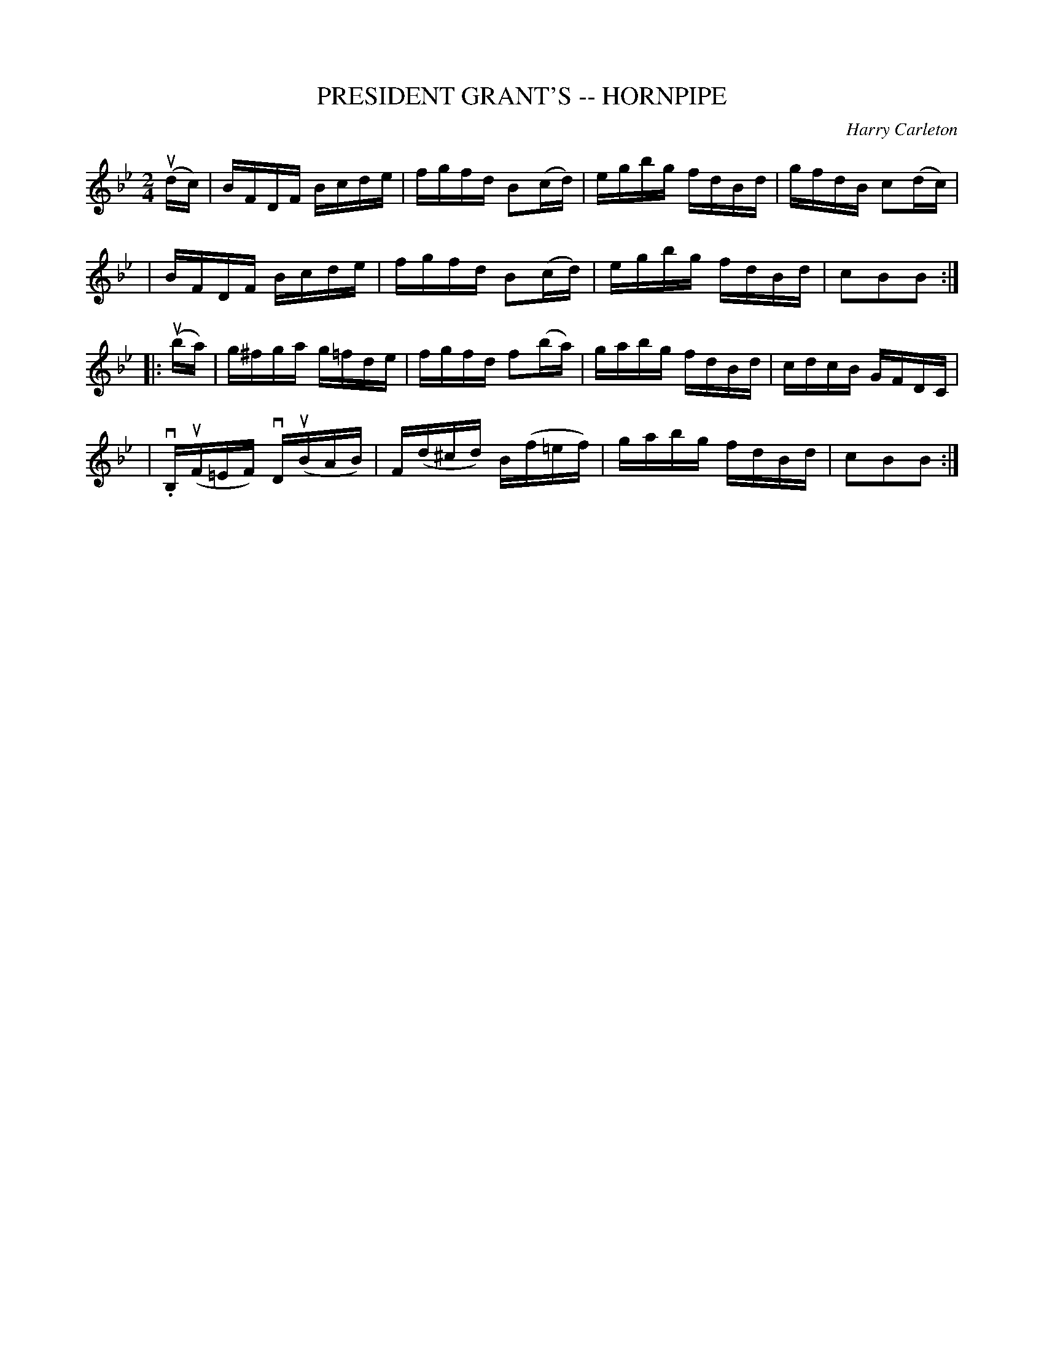 X: 1
T: PRESIDENT GRANT'S -- HORNPIPE
C: Harry Carleton
B: Ryan's Mammoth Collection of Fiddle Tunes
R: hornpipe
M: 2/4
L: 1/16
Z: Contributed 20000427141046 by John Chambers jchambers:casc.com
K: Bb
(udc) \
| BFDF Bcde | fgfd B2(cd) | egbg fdBd | gfdB c2(dc) |
| BFDF Bcde | fgfd B2(cd) | egbg fdBd | c2B2B2 :|
|: (uba) \
| g^fga g=fde | fgfd f2(ba) | gabg fdBd | cdcB GFDC |
| v.B,(uF=EF) kvD(uBAB) | kF(d^cd) kB(f=ef) | gabg fdBd | c2B2B2 :|
